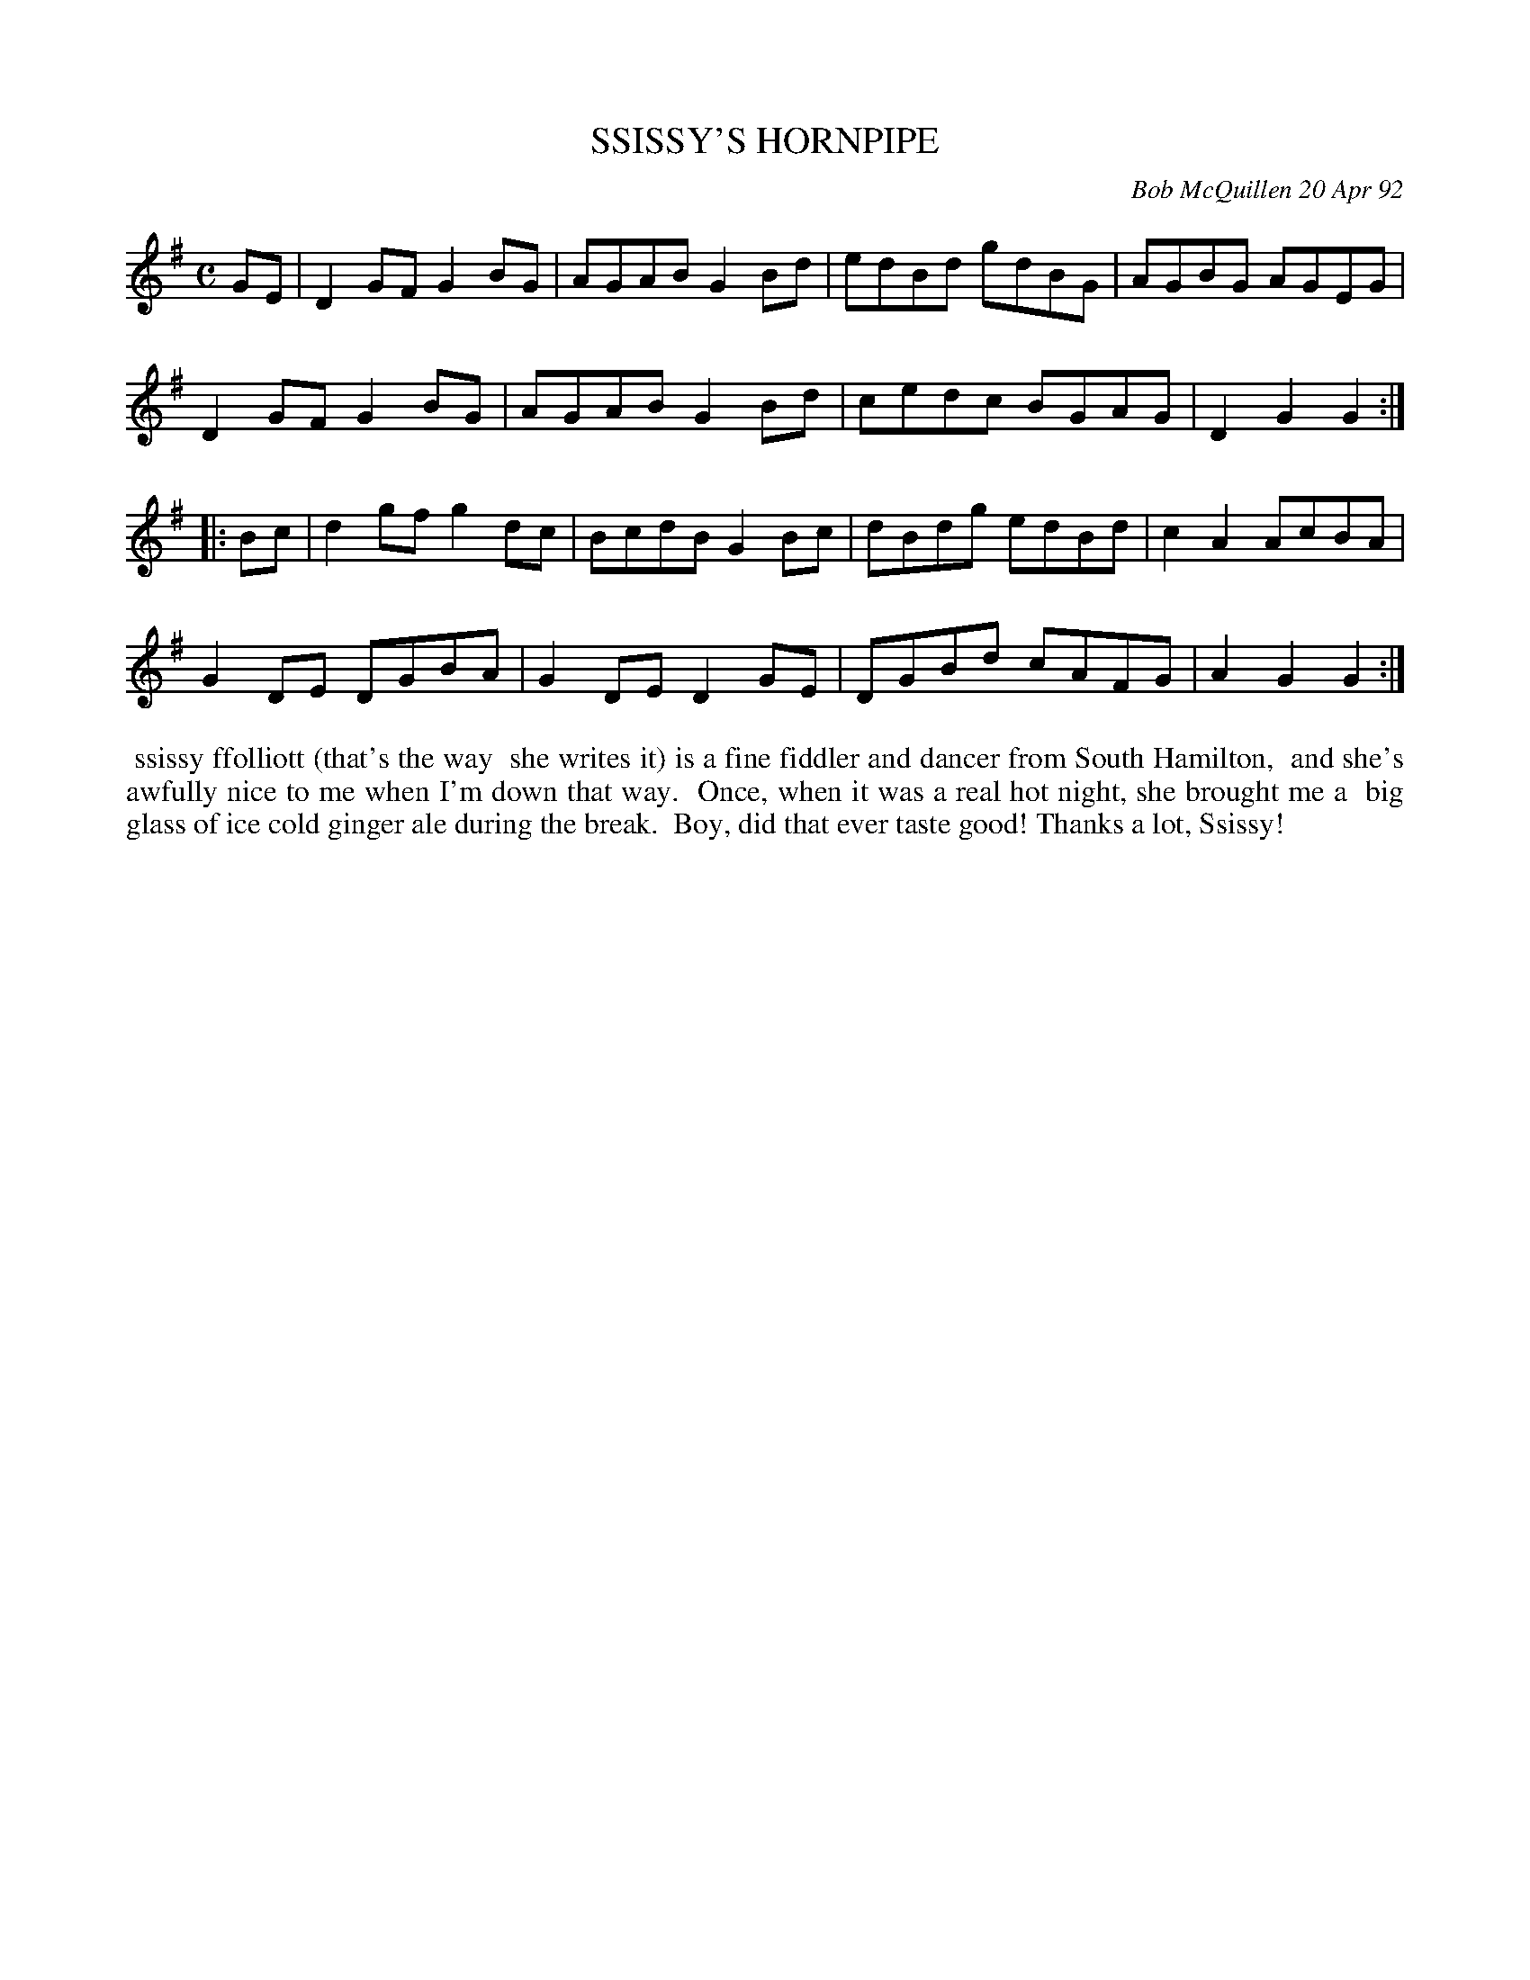 X: 09106
T: SSISSY'S HORNPIPE
C: Bob McQuillen 20 Apr 92
B: Bob's Note Book 9 p.106
R: hornpipe, reel
Z: 2017 John Chambers <jc:trillian.mit.edu>
L: 1/8
M: C
K: G
GE |\
D2GF G2BG | AGAB G2Bd | edBd gdBG | AGBG AGEG |
D2GF G2BG | AGAB G2Bd | cedc BGAG | D2G2 G2 :|
|: Bc |\
d2gf g2dc | BcdB G2Bc | dBdg edBd | c2A2 AcBA |
G2DE DGBA | G2DE D2GE | DGBd cAFG | A2G2 G2 :|
%%begintext align
%% ssissy ffolliott (that's the way
%% she writes it) is a fine fiddler and dancer from South Hamilton,
%% and she's awfully nice to me when I'm down that way.
%% Once, when it was a real hot night, she brought me a
%% big glass of ice cold ginger ale during the break.
%% Boy, did that ever taste good! Thanks a lot, Ssissy!
%%endtext
